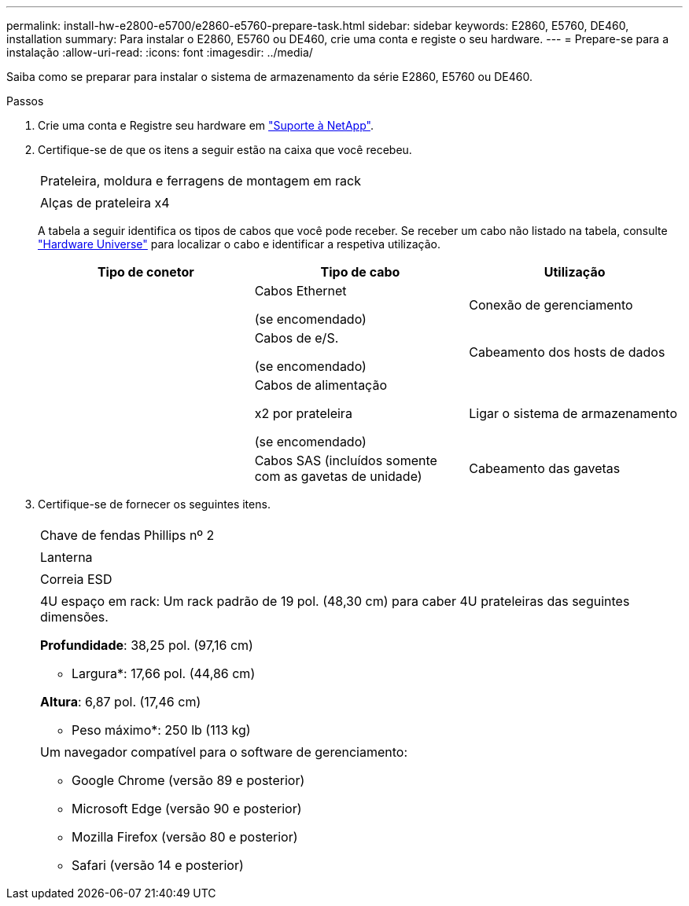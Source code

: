 ---
permalink: install-hw-e2800-e5700/e2860-e5760-prepare-task.html 
sidebar: sidebar 
keywords: E2860, E5760, DE460, installation 
summary: Para instalar o E2860, E5760 ou DE460, crie uma conta e registe o seu hardware. 
---
= Prepare-se para a instalação
:allow-uri-read: 
:icons: font
:imagesdir: ../media/


[role="lead"]
Saiba como se preparar para instalar o sistema de armazenamento da série E2860, E5760 ou DE460.

.Passos
. Crie uma conta e Registre seu hardware em http://mysupport.netapp.com/["Suporte à NetApp"^].
. Certifique-se de que os itens a seguir estão na caixa que você recebeu.
+
|===


 a| 
image:../media/trafford_overview.png[""]
 a| 
Prateleira, moldura e ferragens de montagem em rack



 a| 
image:../media/handles_counted.png[""]
 a| 
Alças de prateleira x4

|===
+
A tabela a seguir identifica os tipos de cabos que você pode receber. Se receber um cabo não listado na tabela, consulte https://hwu.netapp.com/["Hardware Universe"^] para localizar o cabo e identificar a respetiva utilização.

+
|===
| Tipo de conetor | Tipo de cabo | Utilização 


 a| 
image:../media/cable_ethernet_inst-hw-e2800-e5700.png[""]
 a| 
Cabos Ethernet

(se encomendado)
 a| 
Conexão de gerenciamento



 a| 
image:../media/cable_io_inst-hw-e2800-e5700.png[""]
 a| 
Cabos de e/S.

(se encomendado)
 a| 
Cabeamento dos hosts de dados



 a| 
image:../media/cable_power_inst-hw-e2800-e5700.png[""]
 a| 
Cabos de alimentação

x2 por prateleira

(se encomendado)
 a| 
Ligar o sistema de armazenamento



 a| 
image:../media/sas_cable.png[""]
 a| 
Cabos SAS (incluídos somente com as gavetas de unidade)
 a| 
Cabeamento das gavetas

|===
. Certifique-se de fornecer os seguintes itens.
+
|===


 a| 
image:../media/screwdriver_inst-hw-e2800-e5700.png[""]
 a| 
Chave de fendas Phillips nº 2



 a| 
image:../media/flashlight_inst-hw-e2800-e5700.png[""]
 a| 
Lanterna



 a| 
image:../media/wrist_strap_inst-hw-e2800-e5700.png[""]
 a| 
Correia ESD



 a| 
image:../media/4u_dummy.png[""]
 a| 
4U espaço em rack: Um rack padrão de 19 pol. (48,30 cm) para caber 4U prateleiras das seguintes dimensões.

*Profundidade*: 38,25 pol. (97,16 cm)

* Largura*: 17,66 pol. (44,86 cm)

*Altura*: 6,87 pol. (17,46 cm)

* Peso máximo*: 250 lb (113 kg)



 a| 
image:../media/management_station_inst-hw-e2800-e5700_g60b3.png[""]
 a| 
Um navegador compatível para o software de gerenciamento:

** Google Chrome (versão 89 e posterior)
** Microsoft Edge (versão 90 e posterior)
** Mozilla Firefox (versão 80 e posterior)
** Safari (versão 14 e posterior)


|===

